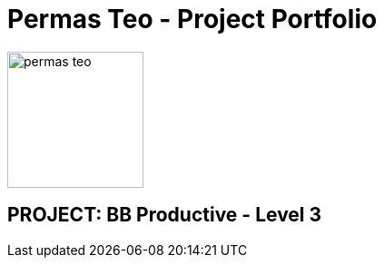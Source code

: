 = Permas Teo - Project Portfolio
:site-section: AboutUs
:imagesDir: ../images
:stylesDir: ../stylesheets

image::permas-teo.png[width="150", align="left"]

== PROJECT: BB Productive - Level 3
